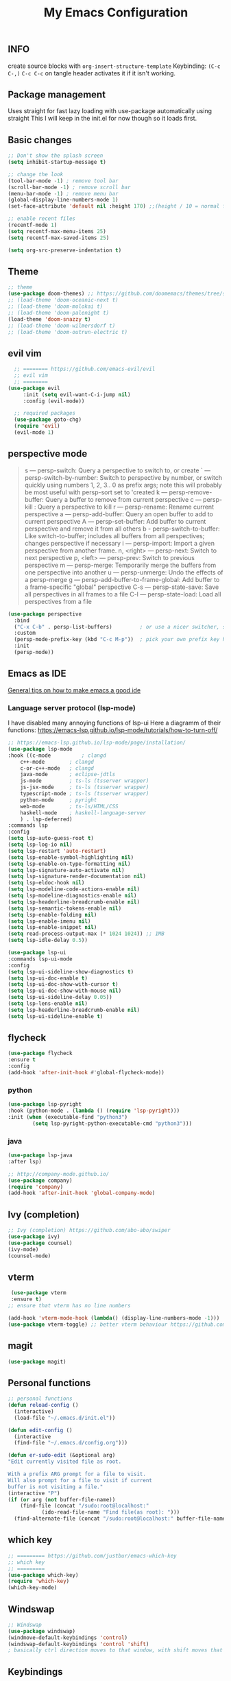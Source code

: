 #+TITLE: My Emacs Configuration
#+PROPERTY: header-args :tangle config.el

** INFO

create source blocks with ~org-insert-structure-template~ Keybinding: ~(C-c C-,)~
~C-c C-c~ on tangle header activates it if it isn't working.

** Package management
Uses straight for fast lazy loading with use-package automatically using straight
This I will keep in the init.el for now though so it loads first.

** Basic changes
#+begin_src emacs-lisp
  ;; Don't show the splash screen
  (setq inhibit-startup-message t)

  ;; change the look
  (tool-bar-mode -1) ; remove tool bar
  (scroll-bar-mode -1) ; remove scroll bar
  (menu-bar-mode -1) ; remove menu bar
  (global-display-line-numbers-mode 1)
  (set-face-attribute 'default nil :height 170) ;;(height / 10 = normal font)

  ;; enable recent files
  (recentf-mode 1)
  (setq recentf-max-menu-items 25)
  (setq recentf-max-saved-items 25)

  (setq org-src-preserve-indentation t)
#+end_src

** Theme
#+begin_src emacs-lisp 
  ;; theme
  (use-package doom-themes) ;; https://github.com/doomemacs/themes/tree/screenshots
  ;; (load-theme 'doom-oceanic-next t)
  ;; (load-theme 'doom-molokai t)
  ;; (load-theme 'doom-palenight t)
  (load-theme 'doom-snazzy t)
  ;; (load-theme 'doom-wilmersdorf t)
  ;; (load-theme 'doom-outrun-electric t)
#+end_src

** evil vim
#+begin_src emacs-lisp 
  ;; ======== https://github.com/emacs-evil/evil
  ;; evil vim
  ;; ========
(use-package evil
     :init (setq evil-want-C-i-jump nil)
     :config (evil-mode))

  ;; required packages
  (use-package goto-chg)
  (require 'evil)
  (evil-mode 1)

#+end_src

**  perspective mode

#+begin_quote
s — persp-switch: Query a perspective to switch to, or create
` — persp-switch-by-number: Switch to perspective by number, or switch quickly using numbers 1, 2, 3.. 0 as prefix args; note this will probably be most useful with persp-sort set to 'created
k — persp-remove-buffer: Query a buffer to remove from current perspective
c — persp-kill : Query a perspective to kill
r — persp-rename: Rename current perspective
a — persp-add-buffer: Query an open buffer to add to current perspective
A — persp-set-buffer: Add buffer to current perspective and remove it from all others
b - persp-switch-to-buffer: Like switch-to-buffer; includes all buffers from all perspectives; changes perspective if necessary
i — persp-import: Import a given perspective from another frame.
n, <right> — persp-next: Switch to next perspective
p, <left> — persp-prev: Switch to previous perspective
m — persp-merge: Temporarily merge the buffers from one perspective into another
u — persp-unmerge: Undo the effects of a persp-merge
g — persp-add-buffer-to-frame-global: Add buffer to a frame-specific "global" perspective
C-s — persp-state-save: Save all perspectives in all frames to a file
C-l — persp-state-load: Load all perspectives from a file
#+end_quote

#+begin_src emacs-lisp
(use-package perspective
  :bind
  ("C-x C-b" . persp-list-buffers)         ; or use a nicer switcher, see below
  :custom
  (persp-mode-prefix-key (kbd "C-c M-p"))  ; pick your own prefix key here
  :init
  (persp-mode))
#+end_src

** Emacs as IDE
[[https://ianyepan.github.io/posts/emacs-ide/][General tips on how to make emacs a good ide]]
*** Language server protocol (lsp-mode)

# arch link https://wiki.archlinux.org/title/Language_Server_Protocol
I have disabled many annoying functions of lsp-ui
Here a diagramm of their functions: https://emacs-lsp.github.io/lsp-mode/tutorials/how-to-turn-off/ 

#+begin_src emacs-lisp
  ;; https://emacs-lsp.github.io/lsp-mode/page/installation/
  (use-package lsp-mode
  :hook ((c-mode          ; clangd
	  c++-mode        ; clangd
	  c-or-c++-mode   ; clangd
	  java-mode       ; eclipse-jdtls
	  js-mode         ; ts-ls (tsserver wrapper)
	  js-jsx-mode     ; ts-ls (tsserver wrapper)
	  typescript-mode ; ts-ls (tsserver wrapper)
	  python-mode     ; pyright
	  web-mode        ; ts-ls/HTML/CSS
	  haskell-mode    ; haskell-language-server
	  ) . lsp-deferred)
  :commands lsp
  :config
  (setq lsp-auto-guess-root t)
  (setq lsp-log-io nil)
  (setq lsp-restart 'auto-restart)
  (setq lsp-enable-symbol-highlighting nil)
  (setq lsp-enable-on-type-formatting nil)
  (setq lsp-signature-auto-activate nil)
  (setq lsp-signature-render-documentation nil)
  (setq lsp-eldoc-hook nil)
  (setq lsp-modeline-code-actions-enable nil)
  (setq lsp-modeline-diagnostics-enable nil)
  (setq lsp-headerline-breadcrumb-enable nil)
  (setq lsp-semantic-tokens-enable nil)
  (setq lsp-enable-folding nil)
  (setq lsp-enable-imenu nil)
  (setq lsp-enable-snippet nil)
  (setq read-process-output-max (* 1024 1024)) ;; 1MB
  (setq lsp-idle-delay 0.5))

  (use-package lsp-ui
  :commands lsp-ui-mode
  :config
  (setq lsp-ui-sideline-show-diagnostics t)
  (setq lsp-ui-doc-enable t)
  (setq lsp-ui-doc-show-with-cursor t)
  (setq lsp-ui-doc-show-with-mouse nil)
  (setq lsp-ui-sideline-delay 0.05))
  (setq lsp-lens-enable nil)
  (setq lsp-headerline-breadcrumb-enable nil)
  (setq lsp-ui-sideline-enable t)
#+end_src

** flycheck
#+begin_src emacs-lisp
  (use-package flycheck
  :ensure t
  :config
  (add-hook 'after-init-hook #'global-flycheck-mode))
#+end_src

*** python
#+begin_src emacs-lisp
  (use-package lsp-pyright
  :hook (python-mode . (lambda () (require 'lsp-pyright)))
  :init (when (executable-find "python3")
          (setq lsp-pyright-python-executable-cmd "python3")))
#+end_src

*** java
#+begin_src emacs-lisp
  (use-package lsp-java
  :after lsp)
#+end_src

#+begin_src emacs-lisp
  ;; http://company-mode.github.io/
  (use-package company)
  (require 'company)
  (add-hook 'after-init-hook 'global-company-mode)
#+end_src


** Ivy (completion)
#+begin_src emacs-lisp
  ;; Ivy (completion) https://github.com/abo-abo/swiper
  (use-package ivy)
  (use-package counsel)
  (ivy-mode)
  (counsel-mode)
#+end_src

** vterm
#+begin_src emacs-lisp
   (use-package vterm
   :ensure t)
  ;; ensure that vterm has no line numbers

  (add-hook 'vterm-mode-hook (lambda() (display-line-numbers-mode -1))) 
  (use-package vterm-toggle) ;; better vterm behaviour https://github.com/jixiuf/vterm-toggle
#+end_src

** magit
#+begin_src emacs-lisp
    (use-package magit)
#+end_src

** Personal functions
#+begin_src emacs-lisp
  ;; personal functions
  (defun reload-config ()
    (interactive)
    (load-file "~/.emacs.d/init.el"))

  (defun edit-config ()
    (interactive
    (find-file "~/.emacs.d/config.org")))

  (defun er-sudo-edit (&optional arg)
  "Edit currently visited file as root.

  With a prefix ARG prompt for a file to visit.
  Will also prompt for a file to visit if current
  buffer is not visiting a file."
  (interactive "P")
  (if (or arg (not buffer-file-name))
      (find-file (concat "/sudo:root@localhost:"
			 (ido-read-file-name "Find file(as root): ")))
    (find-alternate-file (concat "/sudo:root@localhost:" buffer-file-name))))
#+end_src

** which key
#+begin_src emacs-lisp
  ;; ========= https://github.com/justbur/emacs-which-key
  ;; which key
  ;; =========
  (use-package which-key)
  (require 'which-key)
  (which-key-mode)
#+end_src

** Windswap
#+begin_src emacs-lisp
  ;; Windswap
  (use-package windswap)
  (windmove-default-keybindings 'control)
  (windswap-default-keybindings 'control 'shift)
  ; basically ctrl direction moves to that window, with shift moves that window there
#+end_src

** Keybindings
#+begin_src emacs-lisp
  ;; new keybindings
  (use-package general
    :after evil
    :config
    (general-override-mode)
    )
  (require 'general)

  (general-create-definer my-leader-def
    :states '(normal emacs motion)
    :keymaps 'override
    :prefix "SPC"
    )
#+end_src

*** file keybindings  
#+begin_src emacs-lisp 

  ;; magit uses emacs mode so emacs is important to override magit
  (my-leader-def
    ;;:states '(emacs normal)
    ;;:keymaps 'override
    ;; files
    "f s" 'save-buffer
    "." 'find-file
    "f f" 'er-sudo-edit
    "f r" 'recentf-open
#+end_src

*** window keybindings
#+begin_src emacs-lisp 
    ;; window commands
    "w d" 'evil-window-delete
    "w H" 'evil-window-split 
    "w v" 'evil-window-vsplit
    "w j" 'evil-window-up
    "w k" 'evil-window-down
    "w h" 'evil-window-left
    "w l" 'evil-window-right
#+end_src

*** config keybindings
#+begin_src emacs-lisp 
    ;; config commands
    "c r" 'reload-config
    "c e" 'edit-config
#+end_src
*** vterm keybindings
#+begin_src emacs-lisp 
    ;; vterm
    "o t" 'vterm-toggle-cd
#+end_src

*** magit keybindings
#+begin_src emacs-lisp 
    ;; magit
    "g g" 'magit-status
    "g d" 'magit-dispatch
    "g f" 'magit-file-dispatch
#+end_src

*** treemacs keybindings
#+begin_src emacs-lisp 
    ;;treemacs
    "t t" 'treemacs
    "t DEL" 'treemacs-root-up
    "t RET" 'treemacs-root-down
#+end_src

*** pers mode keybindings
#+begin_src emacs-lisp
    ;; perspective mode
    "p" 'perspective-map
    )
#+end_src

*** treemacs which key descriptors
#+begin_src emacs-lisp 
  ;; change which key description
  (which-key-add-key-based-replacements
    "SPC f" "files")
  (which-key-add-key-based-replacements
    "SPC c" "config")
  (which-key-add-key-based-replacements
    "SPC w" "window")
  (which-key-add-key-based-replacements
    "SPC o" "vterm")
  (which-key-add-key-based-replacements
    "SPC g" "magit")
  (which-key-add-key-based-replacements
    "SPC t" "treemacs")

#+end_src

;;; Local Variables: ***
;;; eval: (add-hook 'after-save-hook #'org-babel-tangle nil t) ***
;;; End: ***

